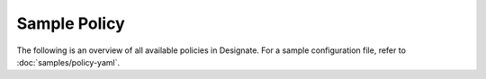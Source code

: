 =============
Sample Policy
=============

The following is an overview of all available policies in Designate. For a
sample configuration file, refer to :doc:`samples/policy-yaml`.

.. show-policy::
   :config-file: ../../etc/designate/designate-policy-generator.conf
